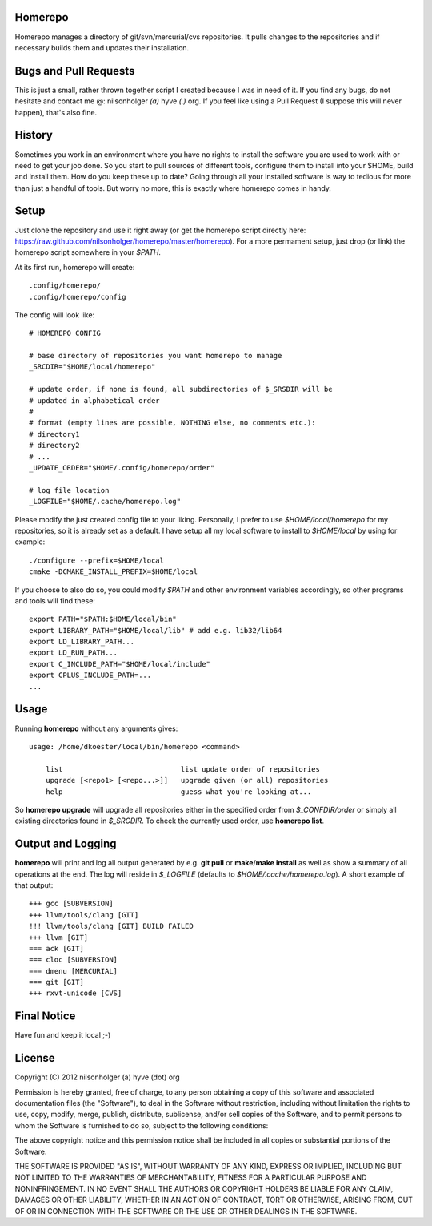 Homerepo
=========

Homerepo manages a directory of git/svn/mercurial/cvs repositories.
It pulls changes to the repositories and if necessary builds them and updates
their installation.

Bugs and Pull Requests
=======================

This is just a small, rather thrown together script I created because I was in
need of it. If you find any bugs, do not hesitate and contact me @: nilsonholger
*(a)* hyve *(.)* org. If you feel like using a Pull Request (I suppose this will
never happen), that's also fine.

History
========

Sometimes you work in an environment where you have no rights to install the
software you are used to work with or need to get your job done. So you start to
pull sources of different tools, configure them to install into your $HOME,
build and install them. How do you keep these up to date? Going through all your
installed software is way to tedious for more than just a handful of tools.
But worry no more, this is exactly where homerepo comes in handy.

Setup
======

Just clone the repository and use it right away (or get the homerepo script
directly here: https://raw.github.com/nilsonholger/homerepo/master/homerepo).
For a more permament setup, just drop (or link) the homerepo script somewhere in
your *$PATH*.

At its first run, homerepo will create: ::

    .config/homerepo/
    .config/homerepo/config

The config will look like: ::

    # HOMEREPO CONFIG

    # base directory of repositories you want homerepo to manage
    _SRCDIR="$HOME/local/homerepo"

    # update order, if none is found, all subdirectories of $_SRSDIR will be
    # updated in alphabetical order
    #
    # format (empty lines are possible, NOTHING else, no comments etc.):
    # directory1
    # directory2
    # ...
    _UPDATE_ORDER="$HOME/.config/homerepo/order"

    # log file location
    _LOGFILE="$HOME/.cache/homerepo.log"

Please modify the just created config file to your liking. Personally, I prefer
to use *$HOME/local/homerepo* for my repositories, so it is already set as a
default.
I have setup all my local software to install to *$HOME/local* by using for
example: ::

    ./configure --prefix=$HOME/local
    cmake -DCMAKE_INSTALL_PREFIX=$HOME/local

If you choose to also do so, you could modify *$PATH* and other environment
variables accordingly, so other programs and tools will find these: ::

    export PATH="$PATH:$HOME/local/bin"
    export LIBRARY_PATH="$HOME/local/lib" # add e.g. lib32/lib64
    export LD_LIBRARY_PATH...
    export LD_RUN_PATH...
    export C_INCLUDE_PATH="$HOME/local/include"
    export CPLUS_INCLUDE_PATH=...
    ...

Usage
======

Running **homerepo** without any arguments gives: ::

    usage: /home/dkoester/local/bin/homerepo <command>

        list                            list update order of repositories
        upgrade [<repo1> [<repo...>]]   upgrade given (or all) repositories
        help                            guess what you're looking at...

So **homerepo upgrade** will upgrade all repositories either in the specified
order from *$_CONFDIR/order* or simply all existing directories found in
*$_SRCDIR*. To check the currently used order, use **homerepo list**.

Output and Logging
========

**homerepo** will print and log all output generated by e.g. **git pull** or
**make**/**make install** as well as show a summary of all operations at the end.
The log will reside in *$_LOGFILE* (defaults to *$HOME/.cache/homerepo.log*).
A short example of that output: ::

    +++ gcc [SUBVERSION]
    +++ llvm/tools/clang [GIT]
    !!! llvm/tools/clang [GIT] BUILD FAILED
    +++ llvm [GIT]
    === ack [GIT]
    === cloc [SUBVERSION]
    === dmenu [MERCURIAL]
    === git [GIT]
    +++ rxvt-unicode [CVS]

Final Notice
=============

Have fun and keep it local ;-)

License
========

Copyright (C) 2012 nilsonholger (a) hyve (dot) org

Permission is hereby granted, free of charge, to any person obtaining a copy
of this software and associated documentation files (the "Software"), to deal
in the Software without restriction, including without limitation the rights
to use, copy, modify, merge, publish, distribute, sublicense, and/or sell
copies of the Software, and to permit persons to whom the Software is
furnished to do so, subject to the following conditions:

The above copyright notice and this permission notice shall be included in
all copies or substantial portions of the Software.

THE SOFTWARE IS PROVIDED "AS IS", WITHOUT WARRANTY OF ANY KIND, EXPRESS OR
IMPLIED, INCLUDING BUT NOT LIMITED TO THE WARRANTIES OF MERCHANTABILITY,
FITNESS FOR A PARTICULAR PURPOSE AND NONINFRINGEMENT. IN NO EVENT SHALL THE
AUTHORS OR COPYRIGHT HOLDERS BE LIABLE FOR ANY CLAIM, DAMAGES OR OTHER
LIABILITY, WHETHER IN AN ACTION OF CONTRACT, TORT OR OTHERWISE, ARISING FROM,
OUT OF OR IN CONNECTION WITH THE SOFTWARE OR THE USE OR OTHER DEALINGS IN
THE SOFTWARE.
